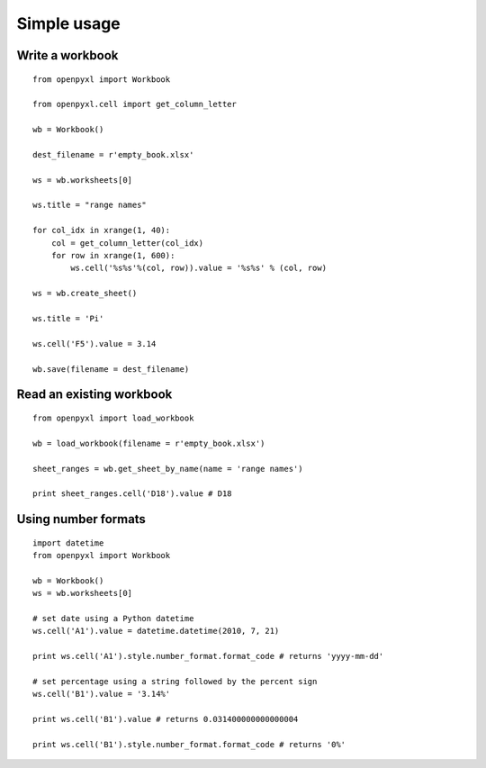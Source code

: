 Simple usage
=======================

Write a workbook 
------------------
::

    from openpyxl import Workbook
    
    from openpyxl.cell import get_column_letter
    
    wb = Workbook()
    
    dest_filename = r'empty_book.xlsx'
    
    ws = wb.worksheets[0]
    
    ws.title = "range names"
    
    for col_idx in xrange(1, 40):
        col = get_column_letter(col_idx)
        for row in xrange(1, 600):
            ws.cell('%s%s'%(col, row)).value = '%s%s' % (col, row)
    
    ws = wb.create_sheet()
    
    ws.title = 'Pi'
    
    ws.cell('F5').value = 3.14
    
    wb.save(filename = dest_filename)
    
Read an existing workbook 
-----------------------------
::

    from openpyxl import load_workbook

    wb = load_workbook(filename = r'empty_book.xlsx')
    
    sheet_ranges = wb.get_sheet_by_name(name = 'range names')
    
    print sheet_ranges.cell('D18').value # D18


Using number formats
----------------------
::

    import datetime
    from openpyxl import Workbook
    
    wb = Workbook()
    ws = wb.worksheets[0]
    
    # set date using a Python datetime
    ws.cell('A1').value = datetime.datetime(2010, 7, 21)
    
    print ws.cell('A1').style.number_format.format_code # returns 'yyyy-mm-dd'
    
    # set percentage using a string followed by the percent sign
    ws.cell('B1').value = '3.14%'
    
    print ws.cell('B1').value # returns 0.031400000000000004
    
    print ws.cell('B1').style.number_format.format_code # returns '0%'

